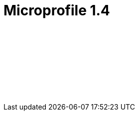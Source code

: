 // Copyright (c) 2019 IBM Corporation and others.
// Licensed under Creative Commons Attribution-NoDerivatives
// 4.0 International (CC BY-ND 4.0)
//   https://creativecommons.org/licenses/by-nd/4.0/
//
// Contributors:
//     IBM Corporation
//
:page-layout: javadoc
= Microprofile 1.4

++++
<iframe id="javadoc_container" title="MicroProfile 1.4 application programming interface" style="width: 100%;" frameBorder="0" src="/docs/ref/modules/microprofile-javadoc/microprofile-1.4-javadoc/index.html?overview-summary.html">
</iframe>
++++
